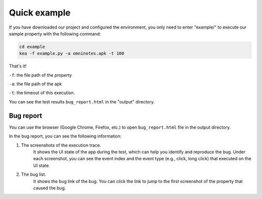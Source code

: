 Quick example
==============

If you have downloaded our project and configured the environment, you only need to enter "example/" to execute our sample property with the following command:

.. code-block:: console

    cd example
    kea -f example.py -a omninotes.apk -t 100


That's it! 

``-f``: the file path of the property

``-a``: the file path of the apk

``-t``: the timeout of this execution.

You can see the test results ``bug_report.html`` in the "output" directory.

Bug report
............


You can use the browser (Google Chrome, Firefox, etc.) to open ``bug_report.html`` file in the output directory. 

In the bug report, you can see the following information:

1. The screenshots of the execution trace. 
    It shows the UI state of the app during the test, which can help you identify and reproduce the bug. Under each screenshot, you can see the event index and the event type (e.g., click, long click) that executed on the UI state.  
2. The bug list. 
    It shows the bug link of the bug. You can click the link to jump to the first screenshot of the property that caused the bug. 